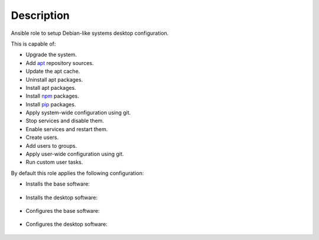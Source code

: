Description
------------------------------------------------------------------------------

Ansible role to setup Debian-like systems desktop configuration.

This is capable of:

- Upgrade the system.

- Add `apt <https://wiki.debian.org/Apt>`_ repository sources.

- Update the apt cache.

- Uninstall apt packages.

- Install apt packages.

- Install `npm <http://npmjs.org/>`_ packages.

- Install `pip <https://pypi.org/project/pip/>`_ packages.

- Apply system-wide configuration using git.

- Stop services and disable them.

- Enable services and restart them.

- Create users.

- Add users to groups.

- Apply user-wide configuration using git.

- Run custom user tasks.

By default this role applies the following configuration:

- Installs the base software:

 .. include:: parts/packages/base.inc

- Installs the desktop software:

 .. include:: parts/packages/desktop.inc

- Configures the base software:

 .. include:: parts/configured/base.inc

- Configures the desktop software:

 .. include:: parts/configured/desktop.inc
